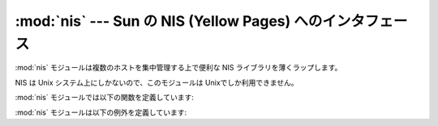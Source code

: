 
:mod:`nis` --- Sun の NIS (Yellow Pages) へのインタフェース
=================================================

.. module:: nis
   :platform: UNIX
   :synopsis: Sun の NIS (Yellow Pages) ライブラリへのインタフェース。
.. moduleauthor:: Fred Gansevles <Fred.Gansevles@cs.utwente.nl>
.. sectionauthor:: Moshe Zadka <moshez@zadka.site.co.il>


:mod:`nis` モジュールは複数のホストを集中管理する上で便利な NIS  ライブラリを薄くラップします。

NIS は Unix システム上にしかないので、このモジュールは Unixでしか利用できません。

:mod:`nis` モジュールでは以下の関数を定義しています:


.. function:: match(key, mapname[, domain=default_domain])

   *mapname* 中で *key* に一致するものを返すか、見つからない 場合にはエラー (:exc:`nis.error`) を送出します。
   両方の引数とも文字列で、 *key* は 8 ビットクリーンです。 返される値は (``NULL`` その他を含む可能性のある) 任意のバイト列 です。

   *mapname* は他の名前の別名になっていないか最初にチェックされます。

   .. versionchanged:: 2.5
      *domain* 引数で参照するNISドメインをオーバーライ ドできます。設定されない場合にはデフォルトのNISドメインを参照します。.


.. function:: cat(mapname[, domain=default_domain])

   ``match(key, mapname)==value`` となる  *key* を *value* に対応付ける辞書を返します。
   辞書内のキーと値は共に任意のバイト列なので注意してください。

   *mapname* は他の名前の別名になっていないか最初にチェックされます。

   .. versionchanged:: 2.5
      *domain* 引数で参照するNISドメインをオーバーライ ドできます。設定されない場合にはデフォルトのNISドメインを参照します。.


.. function:: maps()

   有効なマップのリストを返します。


.. function:: get_default_domain()

   システムのデフォルトNISドメインをかえします。

   .. versionadded:: 2.5

:mod:`nis` モジュールは以下の例外を定義しています:


.. exception:: error

   NIS 関数がエラーコードを返した場合に送出されます。

